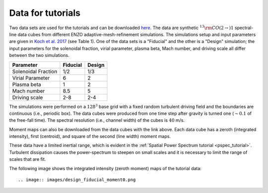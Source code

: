.. _data_for_tutorial:


Data for tutorials
******************

Two data sets are used for the tutorials and can be downloaded `here <https://girder.hub.yt/#user/57b31aee7b6f080001528c6d/folder/59721a30cc387500017dbe37>`_. The data are synthetic :math:`^{13}{\rm CO}(2\rightarrow)1` spectral-line data cubes from different ENZO adaptive-mesh-refinement simulations.  The simulations setup and input parameters are given in `Koch et al. 2017 <https://ui.adsabs.harvard.edu/#abs/2017MNRAS.471.1506K/abstract>`_ (see Table 1). One of the data sets is a "Fiducial" and the other is a "Design" simulation; the input parameters for the solenoidal fraction, virial parameter, plasma beta, Mach number, and driving scale all differ between the two simulations.

+---------------------+----------+--------+
| Parameter           | Fiducial | Design |
+=====================+==========+========+
| Solenoidal Fraction |    1/2   |  1/3   |
+---------------------+----------+--------+
| Virial Parameter    |     6    |   2    |
+---------------------+----------+--------+
| Plasma beta         |     1    |   2    |
+---------------------+----------+--------+
| Mach number         |    8.5   |   5    |
+---------------------+----------+--------+
| Driving scale       |    2-8   |  2-4   |
+---------------------+----------+--------+

The simulations were performed on a :math:`128^3` base grid with a fixed random turbulent driving field and the boundaries are continuous (i.e., periodic box). The data cubes were produced from one time step after gravity is turned one (:math:`\sim0.1` of the free-fall time). The spectral resolution (i.e., channel width) of the cubes is :math:`40` m/s.

Moment maps can also be downloaded from the data cubes with the link above. Each data cube has a zeroth (integrated intensity), first (centroid), and square of the second (line width) moment maps.

These data have a limited inertial range, which is evident in the :ref:`Spatial Power Spectrum tutorial <pspec_tutorial>`. Turbulent dissipation causes the power-spectrum to steepen on small scales and it is necessary to limit the range of scales that are fit.

The following image shows the integrated intensity (zeroth moment) maps of the tutorial data::

.. image:: images/design_fiducial_moment0.png
